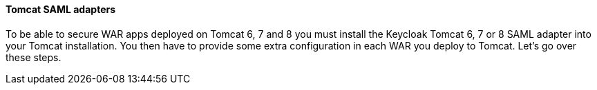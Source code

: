 [[saml-tomcat-adapter]]

==== Tomcat SAML adapters

To be able to secure WAR apps deployed on Tomcat 6, 7 and 8 you must install the Keycloak Tomcat 6, 7 or 8 SAML adapter into your Tomcat installation.
You then have to provide some extra configuration in each WAR you deploy to Tomcat.
Let's go over these steps. 

